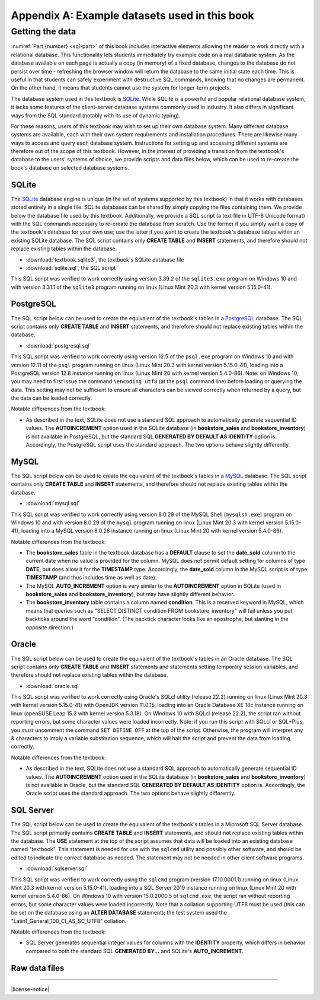 .. _appendix-a:

==============================================
Appendix A: Example datasets used in this book
==============================================

.. contents:: Quick links
   :local:
   :depth: 2
   :backlinks: none

   The books dataset
   :::::::::::::::::

   asdfasd

   The bookstore dataset
   :::::::::::::::::::::

   asdfasdfasd

   Other tables in the database
   ::::::::::::::::::::::::::::

   adsfasdfdsa

   Data collection notes
   :::::::::::::::::::::

   asdfsad

   ..
     Below are interactive SQL interfaces for all of the various databases used in this book, organized by chapter.  Remember that you query the **sqlite_master** table to see the specifications of objects in a given database, e.g.:

     ::

         SELECT sql FROM sqlite_master WHERE type = 'table';

     to see the specifications of the tables in a given database.

     Chapter 2: Basic SELECT queries
     :::::::::::::::::::::::::::::::

     Books and authors database
     --------------------------

     This database is the simplest form of the books database, containing a **books** table and an **authors** table.

     .. activecode:: appendix_a_ch2_books
         :language: sql
         :dburl: /_static/simple_books.sqlite3

         SELECT * FROM books;

     Fruit stand database
     --------------------

     Though an interactive block for this database was not included in chapter 2, this database contains the **fruit_stand** table shown.

     .. activecode:: appendix_a_ch2_fruit_stand
         :language: sql
         :dburl: /_static/fruit_stand.sqlite3

         SELECT * FROM fruit_stand;

     The expanded books database
     :::::::::::::::::::::::::::

     We are now ready to describe the database we will be using for the rest of this book.  The new database is still centered around **book** and **authors** tables, modified to use id columns as described above, but also adds several other tables.  All of the tables and their basic relationships to each other are described below, after which we will discuss some basic join queries using the tables.  The descriptions below are also repeated in `Appendix A`_ for future reference.

     .. container:: data-dictionary

         Table **authors** records persons who have authored books:

         ========== ================= ===================================
         column     type              description
         ========== ================= ===================================
         author_id  integer           unique identifier for author
         name       character string  full name of author
         birth      date              birth date of author, if known
         death      date              death date of author, if known
         ========== ================= ===================================

     .. container:: data-dictionary

         Table **books** records works of fiction, non-fiction, poetry, etc. by a single author:

         ================ ================= ===================================
         column           type              description
         ================ ================= ===================================
         book_id          integer           unique identifier for book
         author_id        integer           author_id of book's author from **authors** table
         title            character string  book title
         publication_year integer           year book was first published
         ================ ================= ===================================


     .. container:: data-dictionary

         Table **editions** records specific publications of a book:

         ================== ================= ===================================
         column             type              description
         ================== ================= ===================================
         edition_id         integer           unique identifier for edition
         book_id            integer           book_id of book (from **books** table) published as edition
         publication_year   integer           year this edition was published
         publisher          character string  name of the publisher
         publisher_location character string  city or other location(s) where the publisher is located
         title              character string  title this edition was published under
         pages              integer           number of pages in this edition
         isbn10             character string  10-digit international standard book number
         isbn13             character string  13-digit international standard book number
         ================== ================= ===================================


     .. container:: data-dictionary

         Table **awards** records various author and/or book awards:

         ================== ================= ===================================
         column             type              description
         ================== ================= ===================================
         award_id           integer           unique identifier for award
         name               character string  name of award
         sponsor            character string  name of organization giving the award
         criteria           character string  what the award is given for
         ================== ================= ===================================


     .. container:: data-dictionary

         Table **authors_awards** is a *cross-reference* table (explained below) relating **authors** and **awards**; each entry in the table records the giving of an award to an author (not for any particular book) in a particular year:

         ================== ================= ===================================
         column             type              description
         ================== ================= ===================================
         author_id          integer           author_id of the author receiving the award
         award_id           integer           award_id of the award received
         year               integer           year the award was given
         ================== ================= ===================================


     .. container:: data-dictionary

         Table **books_awards** is a *cross-reference* table (explained below) relating **books** and **awards**; each entry in the table records the giving of an award to an author for a specific book in a particular year:

         ================== ================= ===================================
         column             type              description
         ================== ================= ===================================
         book_id            integer           book_id of the book for which the award was given
         award_id           integer           award_id of the award given
         year               integer           year the award was given
         ================== ================= ===================================


     Data models
     :::::::::::

     ERD and other notations


Getting the data
::::::::::::::::

:numref:`Part {number} <sql-part>` of this book includes interactive elements allowing the reader to work directly with a relational database.  This functionality lets students immediately try example code on a real database system.  As the database available on each page is actually a copy (in memory) of a fixed database, changes to the database do not persist over time - refreshing the browser window will return the database to the same initial state each time.  This is useful in that students can safely experiment with destructive SQL commands, knowing that no changes are permanent.  On the other hand, it means that students cannot use the system for longer-term projects.

The database system used in this textbook is `SQLite`_.  While SQLite is a powerful and popular relational database system, it lacks some features of the client-server database systems commonly used in industry.  It also differs in significant ways from the SQL standard (notably with its use of dynamic typing).

.. _`SQLite`: https://www.sqlite.org/

For these reasons, users of this textbook may wish to set up their own database system.  Many different database systems are available, each with their own system requirements and installation procedures.  There are likewise many ways to access and query each database system.  Instructions for setting up and accessing different systems are therefore out of the scope of this textbook.  However, in the interest of providing a transition from the textbook's database to the users' systems of choice, we provide scripts and data files below, which can be used to re-create the book's database on selected database systems.

SQLite
------

The `SQLite`_ database engine is unique (in the set of systems supported by this textbook) in that it works with databases stored entirely in a single file.  SQLite databases can be shared by simply copying the files containing them.  We provide below the database file used by this textbook.  Additionally, we provide a SQL script (a text file in UTF-8 Unicode format) with the SQL commands necessary to re-create the database from scratch.  Use the former if you simply want a copy of the textbook's database for your own use; use the latter if you want to create the textbook's database tables within an existing SQLite database.  The SQL script contains only **CREATE TABLE** and **INSERT** statements, and therefore should not replace existing tables within the database.

- :download:`textbook.sqlite3`, the textbook's SQLite database file
- :download:`sqlite.sql`, the SQL script

This SQL script was verified to work correctly using version 3.39.2 of the ``sqlite3.exe`` program on Windows 10 and with version 3.31.1 of the ``sqlite3`` program running on linux (Linux Mint 20.3 with kernel version 5.15.0-41).

PostgreSQL
----------

The SQL script below can be used to create the equivalent of the textbook's tables in a `PostgreSQL`_ database.  The SQL script contains only **CREATE TABLE** and **INSERT** statements, and therefore should not replace existing tables within the database.

.. _`PostgreSQL`: https://www.postgresql.org/

- :download:`postgresql.sql`

This SQL script was verified to work correctly using version 12.5 of the ``psql.exe`` program on Windows 10 and with version 12.11 of the ``psql`` program running on linux (Linux Mint 20.3 with kernel version 5.15.0-41), loading into a PostgreSQL version 12.8 instance running on linux (Linux Mint 20 with kernel version 5.4.0-86).  Note: on Windows 10, you may need to first issue the command ``\encoding utf8`` (at the ``psql`` command line) before loading or querying the data.  This setting may not be sufficient to ensure all characters can be viewed correctly when returned by a query, but the data can be loaded correctly.

Notable differences from the textbook:

- As described in the text, SQLite does not use a standard SQL approach to automatically generate sequential ID values.  The **AUTOINCREMENT** option used in the SQLite database (in **bookstore_sales** and **bookstore_inventory**) is not available in PostgreSQL, but the standard SQL **GENERATED BY DEFAULT AS IDENTITY** option is.  Accordingly, the PostgreSQL script uses the standard approach.  The two options behave slightly differently.

MySQL
-----

The SQL script below can be used to create the equivalent of the textbook's tables in a `MySQL`_ database.  The SQL script contains only **CREATE TABLE** and **INSERT** statements, and therefore should not replace existing tables within the database.

.. _`MySQL`: https://www.mysql.com/

- :download:`mysql.sql`

This SQL script was verified to work correctly using version 8.0.29 of the MySQL Shell (``mysqlsh.exe``) program on Windows 10 and with version 8.0.29 of the ``mysql`` program running on linux (Linux Mint 20.3 with kernel version 5.15.0-41), loading into a MySQL version 8.0.26 instance running on linux (Linux Mint 20 with kernel version 5.4.0-86).

Notable differences from the textbook:

- The **bookstore_sales** table in the textbook database has a **DEFAULT** clause to set the **date_sold** column to the current date when no value is provided for the column.  MySQL does not permit default setting for columns of type **DATE**, but does allow it for the **TIMESTAMP** type.  Accordingly, the **date_sold** column in the MySQL script is of type **TIMESTAMP** (and thus includes time as well as date).
- The MySQL **AUTO_INCREMENT** option is very similar to the **AUTOINCREMENT** option in SQLite (used in **bookstore_sales** and **bookstore_inventory**), but may have slightly different behavior.
- The **bookstore_inventory** table contains a column named **condition**.  This is a reserved keyword in MySQL, which means that queries such as "SELECT DISTINCT condition FROM bookstore_inventory" will fail unless you put backticks around the word "condition".  (The backtick character looks like an apostrophe, but slanting in the opposite direction.)

Oracle
------

The SQL script below can be used to create the equivalent of the textbook's tables in an Oracle database.  The SQL script contains only **CREATE TABLE** and **INSERT** statements and statements setting temporary session variables, and therefore should not replace existing tables within the database.

- :download:`oracle.sql`

This SQL script was verified to work correctly using Oracle's SQLcl utility (release 22.2) running on linux (Linux Mint 20.3 with kernel version 5.15.0-41) with OpenJDK version 11.0.15, loading into an Oracle Database XE 18c instance running on linux (openSUSE Leap 15.2 with kernel version 5.3.18).  On Windows 10 with SQLcl (release 22.2), the script ran without reporting errors, but some character values were loaded incorrectly.  Note: if you run this script with SQLcl or SQL\*Plus, you *must* uncomment the command ``SET DEFINE OFF`` at the top of the script.  Otherwise, the program will interpret any \& characters to imply a variable substitution sequence, which will halt the script and prevent the data from loading correctly.

Notable differences from the textbook:

- As described in the text, SQLite does not use a standard SQL approach to automatically generate sequential ID values.  The **AUTOINCREMENT** option used in the SQLite database (in **bookstore_sales** and **bookstore_inventory**) is not available in Oracle, but the standard SQL **GENERATED BY DEFAULT AS IDENTITY** option is.  Accordingly, the Oracle script uses the standard approach.  The two options behave slightly differently.

SQL Server
----------

The SQL script below can be used to create the equivalent of the textbook's tables in a Microsoft SQL Server database.  The SQL script primarily contains **CREATE TABLE** and **INSERT** statements, and should not replace existing tables within the database.  The **USE** statement at the top of the script assumes that data will be loaded into an existing database named "textbook".  This statement is needed for use with the ``sqlcmd`` utility and possibly other software, and should be edited to indicate the correct database as needed.  The statement may not be needed in other client software programs.

- :download:`sqlserver.sql`

This SQL script was verified to work correctly using the ``sqlcmd`` program (version 17.10.0001.1) running on linux (Linux Mint 20.3 with kernel version 5.15.0-41), loading into a SQL Server 2019 instance running on linux (Linux Mint 20 with kernel version 5.4.0-86).  On Windows 10 with version 15.0.2000.5 of ``sqlcmd.exe``, the script ran without reporting errors, but some character values were loaded incorrectly.  Note that a collation supporting UTF8 must be used (this can be set on the database using an **ALTER DATABASE** statement); the test system used the "Latin1_General_100_CI_AS_SC_UTF8" collation.

Notable differences from the textbook:

- SQL Server generates sequential integer values for columns with the **IDENTITY** property, which differs in behavior compared to both the standard SQL **GENERATED BY...** and SQLite's **AUTO_INCREMENT**.

Raw data files
--------------



----

|license-notice|
